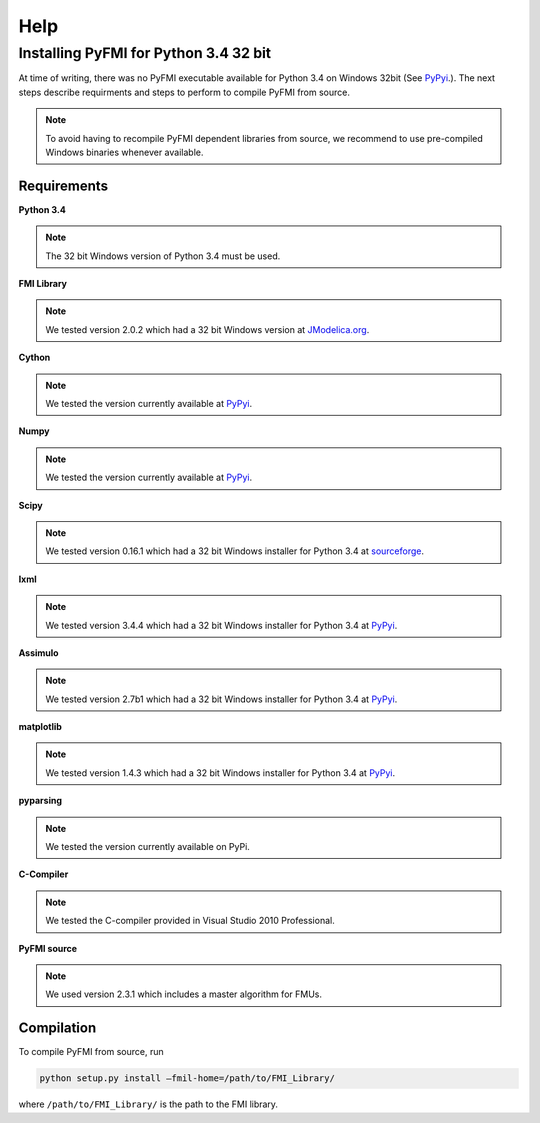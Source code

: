 Help
====

Installing PyFMI for Python 3.4 32 bit
--------------------------------------

At time of writing, there was no PyFMI executable available for Python 3.4 on Windows 32bit (See `PyPyi <https://pypi.python.org/pypi/PyFMI>`_.).
The next steps describe requirments and steps to perform to compile PyFMI from source.

.. note::
  
  To avoid having to recompile PyFMI dependent libraries from source, 
  we recommend to use pre-compiled Windows binaries whenever available.

Requirements
++++++++++++

**Python 3.4** 

.. note::
  
  The 32 bit Windows version of Python 3.4 must be used.

**FMI Library**

.. note::
  
  We tested version 2.0.2 which had a 32 bit Windows version at `JModelica.org <http://www.jmodelica.org/FMILibrary>`_.

**Cython**

.. note::

  We tested the version currently available at `PyPyi <https://pypi.python.org/pypi>`_. 

**Numpy**

.. note::

  We tested the version currently available at `PyPyi <https://pypi.python.org/pypi>`_. 

**Scipy**

.. note::
  
  We tested version 0.16.1 which had a 32 bit Windows installer for Python 3.4 at `sourceforge <https://sourceforge.net/projects/scipy/files/scipy/0.16.1/>`_. 

**lxml**

.. note::
  
  We tested version 3.4.4 which had a 32 bit Windows installer for Python 3.4 at `PyPyi <https://pypi.python.org/pypi/lxml/3.4.4>`_. 

**Assimulo**

.. note::
  
  We tested version 2.7b1 which had a 32 bit Windows installer for Python 3.4 at `PyPyi <https://pypi.python.org/pypi/Assimulo/2.7b1>`_. 

**matplotlib**

.. note::
  
  We tested version 1.4.3 which had a 32 bit Windows installer for Python 3.4 at `PyPyi <https://pypi.python.org/pypi/matplotlib/1.4.3>`_. 

**pyparsing**

.. note::

  We tested the version currently available on PyPi.

**C-Compiler**

.. note::

  We tested the C-compiler provided in Visual Studio 2010 Professional.

**PyFMI source**

.. note::

  We used version 2.3.1 which includes a master algorithm for FMUs.

Compilation
+++++++++++

To compile PyFMI from source, run

.. code-block:: none

  python setup.py install –fmil-home=/path/to/FMI_Library/

where ``/path/to/FMI_Library/`` is the path to the FMI library.



